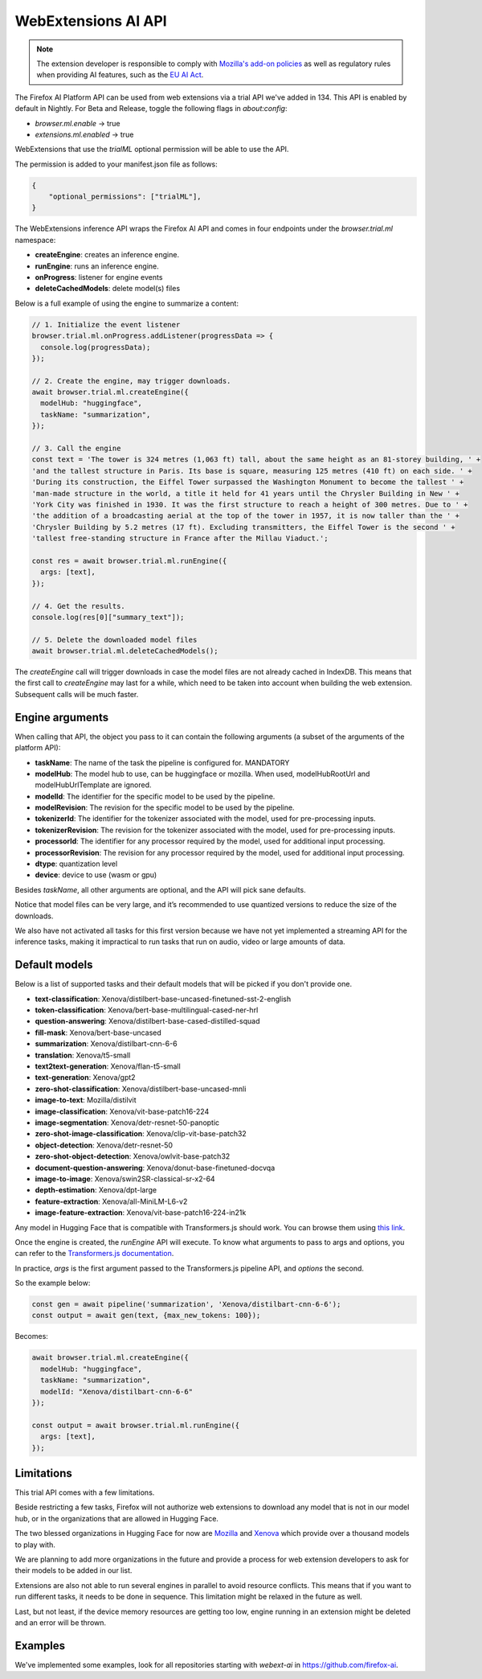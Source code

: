 WebExtensions AI API
====================

.. note::

  The extension developer is responsible to comply with  `Mozilla's add-on policies <https://extensionworkshop.com/documentation/publish/add-on-policies/>`_
  as well as regulatory rules when
  providing AI features, such as the `EU AI Act <https://www.europarl.europa.eu/thinktank/en/document/EPRS_BRI(2021)698792>`_.


The Firefox AI Platform API can be used from web extensions via a trial API we've added in 134. This API
is enabled by default in Nightly. For Beta and Release, toggle the following flags in `about:config`:

- `browser.ml.enable` → true
- `extensions.ml.enabled` → true

WebExtensions that use the `trialML` optional permission will be able to use the API.


The permission is added to your manifest.json file as follows:

.. code-block:: json

  {
      "optional_permissions": ["trialML"],
  }


The WebExtensions inference API wraps the Firefox AI API and comes in four endpoints under
the `browser.trial.ml` namespace:

- **createEngine**: creates an inference engine.
- **runEngine**: runs an inference engine.
- **onProgress**: listener for engine events
- **deleteCachedModels**: delete model(s) files


Below is a full example of using the engine to summarize a content:

.. code-block:: javascript

  // 1. Initialize the event listener
  browser.trial.ml.onProgress.addListener(progressData => {
    console.log(progressData);
  });

  // 2. Create the engine, may trigger downloads.
  await browser.trial.ml.createEngine({
    modelHub: "huggingface",
    taskName: "summarization",
  });

  // 3. Call the engine
  const text = 'The tower is 324 metres (1,063 ft) tall, about the same height as an 81-storey building, ' +
  'and the tallest structure in Paris. Its base is square, measuring 125 metres (410 ft) on each side. ' +
  'During its construction, the Eiffel Tower surpassed the Washington Monument to become the tallest ' +
  'man-made structure in the world, a title it held for 41 years until the Chrysler Building in New ' +
  'York City was finished in 1930. It was the first structure to reach a height of 300 metres. Due to ' +
  'the addition of a broadcasting aerial at the top of the tower in 1957, it is now taller than the ' +
  'Chrysler Building by 5.2 metres (17 ft). Excluding transmitters, the Eiffel Tower is the second ' +
  'tallest free-standing structure in France after the Millau Viaduct.';

  const res = await browser.trial.ml.runEngine({
    args: [text],
  });

  // 4. Get the results.
  console.log(res[0]["summary_text"]);

  // 5. Delete the downloaded model files
  await browser.trial.ml.deleteCachedModels();


The `createEngine` call will trigger downloads in case the model files are not already cached in IndexDB.
This means that the first call to `createEngine` may last for a while, which need to be taken
into account when building the web extension. Subsequent calls will be much faster.

Engine arguments
----------------

When calling that API, the object you pass to it can contain the following arguments (a subset of the arguments of the platform API):

- **taskName**: The name of the task the pipeline is configured for. MANDATORY
- **modelHub**: The model hub to use, can be huggingface or mozilla. When used, modelHubRootUrl and modelHubUrlTemplate are ignored.
- **modelId**: The identifier for the specific model to be used by the pipeline.
- **modelRevision**: The revision for the specific model to be used by the pipeline.
- **tokenizerId**: The identifier for the tokenizer associated with the model, used for pre-processing inputs.
- **tokenizerRevision**: The revision for the tokenizer associated with the model, used for pre-processing inputs.
- **processorId**: The identifier for any processor required by the model, used for additional input processing.
- **processorRevision**: The revision for any processor required by the model, used for additional input processing.
- **dtype**: quantization level
- **device**: device to use (wasm or gpu)

Besides `taskName`, all other arguments are optional, and the API will pick sane defaults.

Notice that model files can be very large, and it’s recommended to use quantized versions to reduce the size of the downloads.

We also have not activated all tasks for this first version because we have not yet implemented a streaming API for
the inference tasks, making it impractical to run tasks that run on audio, video or large amounts of data.


Default models
--------------

Below is a list of supported tasks and their default models that will be picked if you don't provide
one.

- **text-classification**: Xenova/distilbert-base-uncased-finetuned-sst-2-english
- **token-classification**: Xenova/bert-base-multilingual-cased-ner-hrl
- **question-answering**: Xenova/distilbert-base-cased-distilled-squad
- **fill-mask**: Xenova/bert-base-uncased
- **summarization**: Xenova/distilbart-cnn-6-6
- **translation**: Xenova/t5-small
- **text2text-generation**: Xenova/flan-t5-small
- **text-generation**: Xenova/gpt2
- **zero-shot-classification**: Xenova/distilbert-base-uncased-mnli
- **image-to-text**: Mozilla/distilvit
- **image-classification**: Xenova/vit-base-patch16-224
- **image-segmentation**: Xenova/detr-resnet-50-panoptic
- **zero-shot-image-classification**: Xenova/clip-vit-base-patch32
- **object-detection**: Xenova/detr-resnet-50
- **zero-shot-object-detection**: Xenova/owlvit-base-patch32
- **document-question-answering**: Xenova/donut-base-finetuned-docvqa
- **image-to-image**: Xenova/swin2SR-classical-sr-x2-64
- **depth-estimation**: Xenova/dpt-large
- **feature-extraction**: Xenova/all-MiniLM-L6-v2
- **image-feature-extraction**: Xenova/vit-base-patch16-224-in21k

Any model in Hugging Face that is compatible with Transformers.js should work.
You can browse them using `this link <https://huggingface.co/models?library=transformers.js&sort=trending>`_.

Once the engine is created, the `runEngine` API will execute. To know what arguments to pass to args
and options, you can refer to the `Transformers.js documentation <https://huggingface.co/docs/transformers.js/index#tasks>`_.

In practice, `args` is the first argument passed to the Transformers.js pipeline API, and `options` the second.

So the example below:

.. code-block:: javascript

   const gen = await pipeline('summarization', 'Xenova/distilbart-cnn-6-6');
   const output = await gen(text, {max_new_tokens: 100});

Becomes:

.. code-block:: javascript

  await browser.trial.ml.createEngine({
    modelHub: "huggingface",
    taskName: "summarization",
    modelId: "Xenova/distilbart-cnn-6-6"
  });

  const output = await browser.trial.ml.runEngine({
    args: [text],
  });


Limitations
-----------

This trial API comes with a few limitations.

Beside restricting a few tasks, Firefox will not authorize web extensions to download any model that is not
in our model hub, or in the organizations that are allowed in Hugging Face.

The two blessed organizations in Hugging Face for now are `Mozilla <https://huggingface.co/Mozilla>`_ and `Xenova <https://huggingface.co/Xenova>`_ which provide over a thousand models to play with.

We are planning to add more organizations in the future and provide a process for web extension developers
to ask for their models to be added in our list.

Extensions are also not able to run several engines in parallel to avoid resource conflicts.
This means that if you want to run different tasks, it needs to be done in sequence.
This limitation might be relaxed in the future as well.

Last, but not least, if the device memory resources are getting too low, engine running in an extension might
be deleted and an error will be thrown.


Examples
--------

We've implemented some examples, look for all repositories starting with `webext-ai` in https://github.com/firefox-ai.
